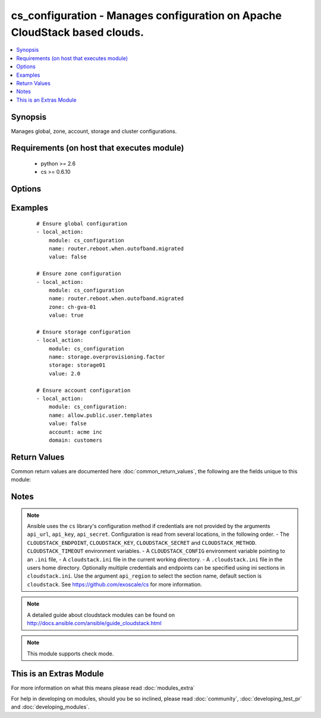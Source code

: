 .. _cs_configuration:


cs_configuration - Manages configuration on Apache CloudStack based clouds.
+++++++++++++++++++++++++++++++++++++++++++++++++++++++++++++++++++++++++++

.. versionadded:: 2.1


.. contents::
   :local:
   :depth: 1


Synopsis
--------

Manages global, zone, account, storage and cluster configurations.


Requirements (on host that executes module)
-------------------------------------------

  * python >= 2.6
  * cs >= 0.6.10


Options
-------

.. raw:: html

    <table border=1 cellpadding=4>
    <tr>
    <th class="head">parameter</th>
    <th class="head">required</th>
    <th class="head">default</th>
    <th class="head">choices</th>
    <th class="head">comments</th>
    </tr>
            <tr>
    <td>account<br/><div style="font-size: small;"></div></td>
    <td>no</td>
    <td></td>
        <td><ul></ul></td>
        <td><div>Ensure the value for corresponding account.</div></td></tr>
            <tr>
    <td>api_http_method<br/><div style="font-size: small;"></div></td>
    <td>no</td>
    <td>get</td>
        <td><ul><li>get</li><li>post</li></ul></td>
        <td><div>HTTP method used.</div></td></tr>
            <tr>
    <td>api_key<br/><div style="font-size: small;"></div></td>
    <td>no</td>
    <td></td>
        <td><ul></ul></td>
        <td><div>API key of the CloudStack API.</div></td></tr>
            <tr>
    <td>api_region<br/><div style="font-size: small;"></div></td>
    <td>no</td>
    <td>cloudstack</td>
        <td><ul></ul></td>
        <td><div>Name of the ini section in the <code>cloustack.ini</code> file.</div></td></tr>
            <tr>
    <td>api_secret<br/><div style="font-size: small;"></div></td>
    <td>no</td>
    <td></td>
        <td><ul></ul></td>
        <td><div>Secret key of the CloudStack API.</div></td></tr>
            <tr>
    <td>api_timeout<br/><div style="font-size: small;"></div></td>
    <td>no</td>
    <td>10</td>
        <td><ul></ul></td>
        <td><div>HTTP timeout.</div></td></tr>
            <tr>
    <td>api_url<br/><div style="font-size: small;"></div></td>
    <td>no</td>
    <td></td>
        <td><ul></ul></td>
        <td><div>URL of the CloudStack API e.g. https://cloud.example.com/client/api.</div></td></tr>
            <tr>
    <td>cluster<br/><div style="font-size: small;"></div></td>
    <td>no</td>
    <td></td>
        <td><ul></ul></td>
        <td><div>Ensure the value for corresponding cluster.</div></td></tr>
            <tr>
    <td>domain<br/><div style="font-size: small;"></div></td>
    <td>no</td>
    <td>ROOT</td>
        <td><ul></ul></td>
        <td><div>Domain the account is related to.</div><div>Only considered if <code>account</code> is used.</div></td></tr>
            <tr>
    <td>name<br/><div style="font-size: small;"></div></td>
    <td>yes</td>
    <td></td>
        <td><ul></ul></td>
        <td><div>Name of the configuration.</div></td></tr>
            <tr>
    <td>storage<br/><div style="font-size: small;"></div></td>
    <td>no</td>
    <td></td>
        <td><ul></ul></td>
        <td><div>Ensure the value for corresponding storage pool.</div></td></tr>
            <tr>
    <td>value<br/><div style="font-size: small;"></div></td>
    <td>yes</td>
    <td></td>
        <td><ul></ul></td>
        <td><div>Value of the configuration.</div></td></tr>
            <tr>
    <td>zone<br/><div style="font-size: small;"></div></td>
    <td>no</td>
    <td></td>
        <td><ul></ul></td>
        <td><div>Ensure the value for corresponding zone.</div></td></tr>
        </table>
    </br>



Examples
--------

 ::

    # Ensure global configuration
    - local_action:
        module: cs_configuration
        name: router.reboot.when.outofband.migrated
        value: false
    
    # Ensure zone configuration
    - local_action:
        module: cs_configuration
        name: router.reboot.when.outofband.migrated
        zone: ch-gva-01
        value: true
    
    # Ensure storage configuration
    - local_action:
        module: cs_configuration
        name: storage.overprovisioning.factor
        storage: storage01
        value: 2.0
    
    # Ensure account configuration
    - local_action:
        module: cs_configuration:
        name: allow.public.user.templates
        value: false
        account: acme inc
        domain: customers

Return Values
-------------

Common return values are documented here :doc:`common_return_values`, the following are the fields unique to this module:

.. raw:: html

    <table border=1 cellpadding=4>
    <tr>
    <th class="head">name</th>
    <th class="head">description</th>
    <th class="head">returned</th>
    <th class="head">type</th>
    <th class="head">sample</th>
    </tr>

        <tr>
        <td> category </td>
        <td> Category of the configuration. </td>
        <td align=center> success </td>
        <td align=center> string </td>
        <td align=center> Advanced </td>
    </tr>
            <tr>
        <td> account </td>
        <td> Account of the configuration. </td>
        <td align=center> success </td>
        <td align=center> string </td>
        <td align=center> admin </td>
    </tr>
            <tr>
        <td> description </td>
        <td> Description of the configuration. </td>
        <td align=center> success </td>
        <td align=center> string </td>
        <td align=center> Setup the host to do multipath </td>
    </tr>
            <tr>
        <td> zone </td>
        <td> Zone of the configuration. </td>
        <td align=center> success </td>
        <td align=center> string </td>
        <td align=center> ch-gva-01 </td>
    </tr>
            <tr>
        <td> storage </td>
        <td> Storage of the configuration. </td>
        <td align=center> success </td>
        <td align=center> string </td>
        <td align=center> storage01 </td>
    </tr>
            <tr>
        <td> Domain </td>
        <td> Domain of account of the configuration. </td>
        <td align=center> success </td>
        <td align=center> string </td>
        <td align=center> ROOT </td>
    </tr>
            <tr>
        <td> value </td>
        <td> Value of the configuration. </td>
        <td align=center> success </td>
        <td align=center> string </td>
        <td align=center> 0.75 </td>
    </tr>
            <tr>
        <td> cluster </td>
        <td> Cluster of the configuration. </td>
        <td align=center> success </td>
        <td align=center> string </td>
        <td align=center> cluster01 </td>
    </tr>
            <tr>
        <td> scope </td>
        <td> Scope (zone/cluster/storagepool/account) of the parameter that needs to be updated. </td>
        <td align=center> success </td>
        <td align=center> string </td>
        <td align=center> storagepool </td>
    </tr>
            <tr>
        <td> name </td>
        <td> Name of the configuration. </td>
        <td align=center> success </td>
        <td align=center> string </td>
        <td align=center> zone.vlan.capacity.notificationthreshold </td>
    </tr>
        
    </table>
    </br></br>

Notes
-----

.. note:: Ansible uses the ``cs`` library's configuration method if credentials are not provided by the arguments ``api_url``, ``api_key``, ``api_secret``. Configuration is read from several locations, in the following order. - The ``CLOUDSTACK_ENDPOINT``, ``CLOUDSTACK_KEY``, ``CLOUDSTACK_SECRET`` and ``CLOUDSTACK_METHOD``. ``CLOUDSTACK_TIMEOUT`` environment variables. - A ``CLOUDSTACK_CONFIG`` environment variable pointing to an ``.ini`` file, - A ``cloudstack.ini`` file in the current working directory. - A ``.cloudstack.ini`` file in the users home directory. Optionally multiple credentials and endpoints can be specified using ini sections in ``cloudstack.ini``. Use the argument ``api_region`` to select the section name, default section is ``cloudstack``. See https://github.com/exoscale/cs for more information.
.. note:: A detailed guide about cloudstack modules can be found on http://docs.ansible.com/ansible/guide_cloudstack.html
.. note:: This module supports check mode.


    
This is an Extras Module
------------------------

For more information on what this means please read :doc:`modules_extra`

    
For help in developing on modules, should you be so inclined, please read :doc:`community`, :doc:`developing_test_pr` and :doc:`developing_modules`.

